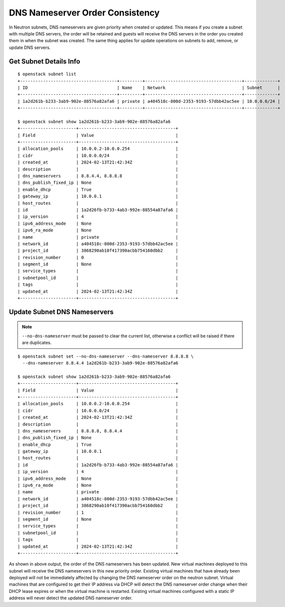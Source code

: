 ..
      Licensed under the Apache License, Version 2.0 (the "License"); you may
      not use this file except in compliance with the License. You may obtain
      a copy of the License at

          http://www.apache.org/licenses/LICENSE-2.0

      Unless required by applicable law or agreed to in writing, software
      distributed under the License is distributed on an "AS IS" BASIS, WITHOUT
      WARRANTIES OR CONDITIONS OF ANY KIND, either express or implied. See the
      License for the specific language governing permissions and limitations
      under the License.


      Convention for heading levels in Neutron devref:
      =======  Heading 0 (reserved for the title in a document)
      -------  Heading 1
      ~~~~~~~  Heading 2
      +++++++  Heading 3
      '''''''  Heading 4
      (Avoid deeper levels because they do not render well.)


DNS Nameserver Order Consistency
================================

In Neutron subnets, DNS nameservers are given priority when created or updated.
This means if you create a subnet with multiple DNS servers, the order will
be retained and guests will receive the DNS servers in the order you
created them in when the subnet was created. The same thing applies for update
operations on subnets to add, remove, or update DNS servers.

Get Subnet Details Info
-----------------------
::

    $ openstack subnet list
    +--------------------------------------+---------+--------------------------------------+-------------+
    | ID                                   | Name    | Network                              | Subnet      |
    +--------------------------------------+---------+--------------------------------------+-------------+
    | 1a2d261b-b233-3ab9-902e-88576a82afa6 | private | a404518c-800d-2353-9193-57dbb42ac5ee | 10.0.0.0/24 |
    +--------------------------------------+---------+--------------------------------------+-------------+

    $ openstack subnet show 1a2d261b-b233-3ab9-902e-88576a82afa6
    +----------------------+--------------------------------------+
    | Field                | Value                                |
    +----------------------+--------------------------------------+
    | allocation_pools     | 10.0.0.2-10.0.0.254                  |
    | cidr                 | 10.0.0.0/24                          |
    | created_at           | 2024-02-13T21:42:34Z                 |
    | description          |                                      |
    | dns_nameservers      | 8.8.4.4, 8.8.8.8                     |
    | dns_publish_fixed_ip | None                                 |
    | enable_dhcp          | True                                 |
    | gateway_ip           | 10.0.0.1                             |
    | host_routes          |                                      |
    | id                   | 1a2d26fb-b733-4ab3-992e-88554a87afa6 |
    | ip_version           | 4                                    |
    | ipv6_address_mode    | None                                 |
    | ipv6_ra_mode         | None                                 |
    | name                 | private                              |
    | network_id           | a404518c-800d-2353-9193-57dbb42ac5ee |
    | project_id           | 3868290ab10f417390acbb754160dbb2     |
    | revision_number      | 0                                    |
    | segment_id           | None                                 |
    | service_types        |                                      |
    | subnetpool_id        |                                      |
    | tags                 |                                      |
    | updated_at           | 2024-02-13T21:42:34Z                 |
    +----------------------+--------------------------------------+

Update Subnet DNS Nameservers
-----------------------------

.. note::

   ``--no-dns-nameserver`` must be passed to clear the current list,
   otherwise a conflict will be raised if there are duplicates.

::

    $ openstack subnet set --no-dns-nameserver --dns-nameserver 8.8.8.8 \
      --dns-nameserver 8.8.4.4 1a2d261b-b233-3ab9-902e-88576a82afa6

    $ openstack subnet show 1a2d261b-b233-3ab9-902e-88576a82afa6
    +----------------------+--------------------------------------+
    | Field                | Value                                |
    +----------------------+--------------------------------------+
    | allocation_pools     | 10.0.0.2-10.0.0.254                  |
    | cidr                 | 10.0.0.0/24                          |
    | created_at           | 2024-02-13T21:42:34Z                 |
    | description          |                                      |
    | dns_nameservers      | 8.8.8.8, 8.8.4.4                     |
    | dns_publish_fixed_ip | None                                 |
    | enable_dhcp          | True                                 |
    | gateway_ip           | 10.0.0.1                             |
    | host_routes          |                                      |
    | id                   | 1a2d26fb-b733-4ab3-992e-88554a87afa6 |
    | ip_version           | 4                                    |
    | ipv6_address_mode    | None                                 |
    | ipv6_ra_mode         | None                                 |
    | name                 | private                              |
    | network_id           | a404518c-800d-2353-9193-57dbb42ac5ee |
    | project_id           | 3868290ab10f417390acbb754160dbb2     |
    | revision_number      | 1                                    |
    | segment_id           | None                                 |
    | service_types        |                                      |
    | subnetpool_id        |                                      |
    | tags                 |                                      |
    | updated_at           | 2024-02-13T21:42:34Z                 |
    +----------------------+--------------------------------------+

As shown in above output, the order of the DNS nameservers has been updated.
New virtual machines deployed to this subnet will receive the DNS nameservers
in this new priority order. Existing virtual machines that have already been
deployed will not be immediately affected by changing the DNS nameserver order
on the neutron subnet. Virtual machines that are configured to get their IP
address via DHCP will detect the DNS nameserver order change
when their DHCP lease expires or when the virtual machine is restarted.
Existing virtual machines configured with a static IP address will never
detect the updated DNS nameserver order.
